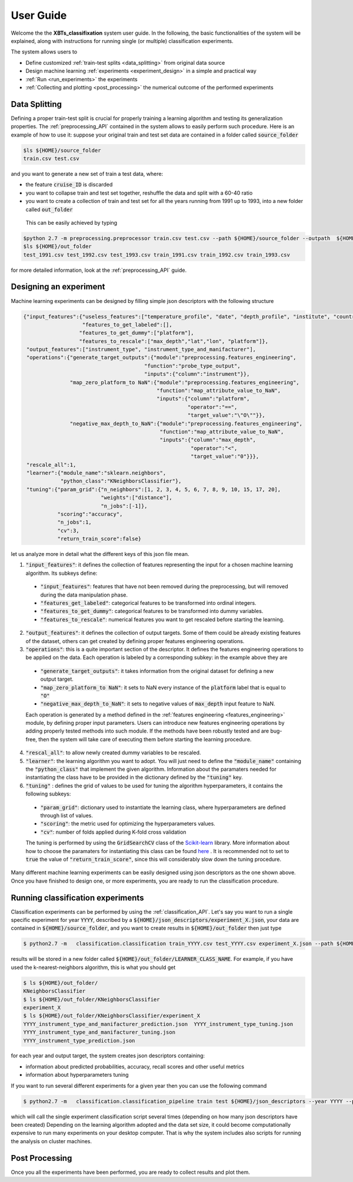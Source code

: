 User Guide
==========

Welcome the the **XBTs_classifixation** system user guide. In the following, the basic functionalities of the system will be explained,
along with instructions for running single (or multiple) classification experiments.

The system allows users to

* Define customized :ref:`train-test splits <data_splitting>` from original data source 
* Design machine learning :ref:`experiments <experiment_design>` in a simple and practical way
* :ref:`Run <run_experiments>` the experiments 
* :ref:`Collecting and plotting <post_processing>` the numerical outcome of the performed experiments

.. _data_splitting:

Data Splitting
--------------

Defining a proper train-test split is crucial for properly training a learning algorithm and testing its generalization properties.
The :ref:`preprocessing_API` contained in the system allows to easily perform such procedure.
Here is an example of how to use it: suppose your original train and test set data are contained in a folder called :code:`source_folder`

.. code-block:: console
   
   $ls ${HOME}/source_folder
   train.csv test.csv

and you want to generate a new set of train a test data, where:

* the feature :code:`cruise_ID` is discarded
* you want to collapse train and test set together, reshuffle the data and split with a 60-40 ratio
* you want to create a collection of train and test set for all the years running from 1991 up to 1993, into a new folder called :code:`out_folder`

 This can be easily achieved by typing

.. code-block:: console
   
   $python 2.7 -m preprocessing.preprocessor train.csv test.csv --path ${HOME}/source_folder --outpath  ${HOME}/out_folder -startyear 1991 -endyear 1993 -useless_features cruise_ID -reshuffle True -train_split .6 -test_split .4
   $ls ${HOME}/out_folder
   test_1991.csv test_1992.csv test_1993.csv train_1991.csv train_1992.csv train_1993.csv

for more detailed information, look at the  :ref:`preprocessing_API` guide.

.. _experiment_design:

Designing an experiment
-----------------------

Machine learning experiments can be designed by filling simple json descriptors with the following structure

.. code-block:: json

   {"input_features":{"useless_features":["temperature_profile", "date", "depth_profile", "institute", "country"],
                      "features_to_get_labeled":[],
                     "features_to_get_dummy":["platform"],
                     "features_to_rescale":["max_depth","lat","lon", "platform"]},
    "output_features":["instrument_type", "instrument_type_and_manifacturer"],
    "operations":{"generate_target_outputs":{"module":"preprocessing.features_engineering",
                                          "function":"probe_type_output",
                                          "inputs":{"column":"instrument"}},
                  "map_zero_platform_to NaN":{"module":"preprocessing.features_engineering",
                                              "function":"map_attribute_value_to_NaN",
                                              "inputs":{"column":"platform",
                                                        "operator":"==",
                                                        "target_value":"\"O\""}},
                  "negative_max_depth_to_NaN":{"module":"preprocessing.features_engineering",
                                               "function":"map_attribute_value_to_NaN",
                                               "inputs":{"column":"max_depth",
                                                         "operator":"<",
                                                         "target_value":"0"}}},
    "rescale_all":1,
    "learner":{"module_name":"sklearn.neighbors",
               "python_class":"KNeighborsClassifier"},
    "tuning":{"param_grid":{"n_neighbors":[1, 2, 3, 4, 5, 6, 7, 8, 9, 10, 15, 17, 20],
                            "weights":["distance"],
                            "n_jobs":[-1]},
              "scoring":"accuracy",
              "n_jobs":1,
              "cv":3,
              "return_train_score":false}

let us analyze more in detail what the different keys of this json file mean.

1. :code:`"input_features"`: it defines the collection of features representing the input for a chosen machine learning algorithm. Its subkeys define:

 * :code:`"input_features"`: features that have not been removed during the preprocessing, but will removed during the data manipulation phase.
 * :code:`"features_get_labeled"`: categorical features to be transformed into ordinal integers.
 * :code:`"features_to_get_dummy"`: categorical features to be transformed into dummy variables.
 * :code:`"features_to_rescale"`: numerical features you want to get rescaled before starting the learning.

2. :code:`"output_features"`: it defines the collection of output targets. Some of them could be already existing features of the dataset, others can get created by defining proper features engineering operations.
3. :code:`"operations"`: this is a quite important section of the descriptor. It defines the features engineering operations to be applied on the data. Each operation is labeled by a corresponding subkey: in the example above they are
 
 * :code:`"generate_target_outputs"`: it takes information from the original dataset for defining a new output target.
 * :code:`"map_zero_platform_to NaN"`: it sets to NaN every instance of the :code:`platform` label that is equal to :code:`"O"`
 * :code:`"negative_max_depth_to_NaN"`: it sets to negative values of :code:`max_depth` input feature to NaN.

 Each operation is generated by a method defined in the :ref:`features engineering  <features_engineering>` module, by defining proper input parameters.
 Users can introduce new features engineering operations by adding properly tested methods into such module.
 If the methods have been robustly tested and are bug-free, then the system will take care of executing them before starting the learning procedure.

4. :code:`"rescal_all"`: to allow newly created dummy variables to be rescaled.
5. :code:`"learner"`: the learning algorithm you want to adopt. You will just need to define the :code:`"module_name"` containing the :code:`"python_class"` that implement the given algorithm. Information about the paramaters needed for instantiating the class have to be provided in the dictionary defined by the :code:`"tuning"` key.
6. :code:`"tuning"` : defines the grid of values to be used for tuning the algorithm hyperparameters, it contains the following subkeys:
 
 * :code:`"param_grid"`: dictionary used to instantiate the learning class, where hyperparameters are defined through list of values.
 * :code:`"scoring"`: the metric used for optimizing the hyperparameters values.
 * :code:`"cv"`: number of folds applied during K-fold cross validation

 The tuning is performed by using the  :code:`GridSearchCV` class of the `Scikit-learn <http://scikit-learn.org/stable/>`_ library. More information about how to choose the paramaters for instantiating this class can be found `here <http://scikit-learn.org/stable/modules/generated/sklearn.model_selection.GridSearchCV.html>`_ . It is recommended not to set to :code:`true` the value of :code:`"return_train_score"`, since this will considerably slow down the tuning procedure.

Many different machine learning experiments can be easily designed using json descriptors as the one shown above. 
Once you have finished to design one, or more experiments, you are ready to run the classification procedure.

.. _run_experiments:

Running classification experiments
----------------------------------

Classification experiments can be performed by using the :ref:`classification_API`. Let's say you want to run a single specific experiment for year :code:`YYYY`, described by a :code:`${HOME}/json_descriptors/experiment_X.json`, your data are contained in :code:`${HOME}/source_folder`, and you want to create results in :code:`${HOME}/out_folder` then just type

.. code-block:: console

  $ python2.7 -m   classification.classification train_YYYY.csv test_YYYY.csv experiment_X.json --path ${HOME}/source_folder --outpath ${HOME}/out_folder
 
results will be stored in a new folder called :code:`${HOME}/out_folder/LEARNER_CLASS_NAME`. For example, if you have used the k-nearest-neighbors algorithm, this is what you should get

.. code-block:: console

  $ ls ${HOME}/out_folder/
  KNeighborsClassifier
  $ ls ${HOME}/out_folder/KNeighborsClassifier
  experiment_X
  $ ls ${HOME}/out_folder/KNeighborsClassifier/experiment_X
  YYYY_instrument_type_and_manifacturer_prediction.json  YYYY_instrument_type_tuning.json 
  YYYY_instrument_type_and_manifacturer_tuning.json      
  YYYY_instrument_type_prediction.json                   

for each year and output target, the system creates json descriptors containing:

* information about predicted probabilities, accuracy, recall scores and other useful metrics
* information about hyperparameters tuning

If you want to run several different experiments for a given year then you can use the following command

.. code-block:: console

  $ python2.7 -m   classification.classification_pipeline train test ${HOME}/json_descriptors --year YYYY --path ${HOME}/source_folder --outpath ${HOME}/out_folder

which will call the single experiment classification script several times (depending on how many json descriptors have been created)
Depending on the learning algorithm adopted and the data set size, it could become computationally expensive to run many experiments on your desktop computer. That is why the system includes also scripts for running the analysis on cluster machines.

.. _post_processing:

Post Processing
---------------

Once you all the experiments have been performed, you are ready to collect results and plot them.
